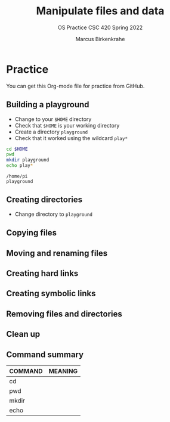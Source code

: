 #+TITLE:Manipulate files and data
#+AUTHOR:Marcus Birkenkrahe
#+SUBTITLE:OS Practice CSC 420 Spring 2022
#+STARTUP:overview hideblocks
#+OPTIONS: toc:nil num:nil ^:nil
#+PROPERTY: header-args:bash :exports both
#+PROPERTY: header-args:bash :results output
* Practice

  You can get this Org-mode file for practice from GitHub.

** Building a playground

   * Change to your ~$HOME~ directory
   * Check that ~$HOME~ is your working directory
   * Create a directory ~playground~
   * Check that it worked using the wildcard ~play*~

   #+name: make_playground
   #+begin_src bash
     cd $HOME
     pwd
     mkdir playground
     echo play*
   #+end_src

   #+RESULTS: playground
   : /home/pi
   : playground

** Creating directories

   * Change directory to ~playground~

   #+name: make_dirs

** Copying files

** Moving and renaming files

** Creating hard links

** Creating symbolic links

** Removing files and directories

** Clean up
** Command summary

   | COMMAND | MEANING |
   |---------+---------|
   | cd      |         |
   | pwd     |         |
   | mkdir   |         |
   | echo    |         |
